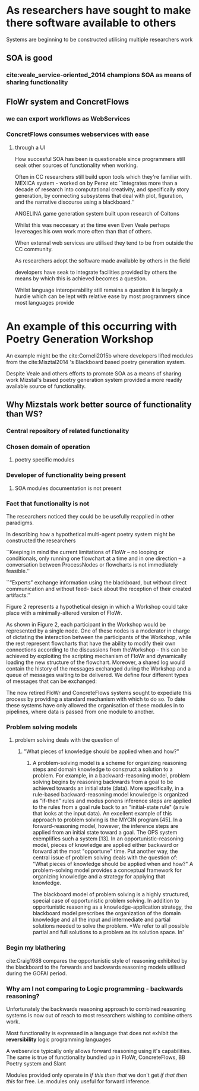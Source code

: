 
* As researchers have sought to make there software available to others 
  
Systems are beginning to be constructed utilising multiple researchers work

** SOA is good
*** cite:veale_service-oriented_2014 champions SOA as means of sharing functionality
** FloWr system and ConcretFlows 
*** we can export workflows as WebServices
*** ConcretFlows consumes webservices with ease
**** through a UI

How succesful SOA has been is questionable since programmers still seak other sources of functionality when working.

Often in CC researchers still build upon tools which they're familiar with.
MEXICA system - worked on by Perez etc 
``integrates more than a decade of research into computational creativity, and specifically story generation, by connecting subsystems that deal with plot, figuration, and the narrative discourse using a blackboard.''

ANGELINA game generation system built upon research of Coltons

Whilst this was neccesary at the time even 
Even Veale perhaps levereages his own work more often than that of others.

When external web services are utilised they tend to be from outside the CC community.

As researchers adopt the software made available by others in the field

developers have seak to integrate facilities provided by others the means by which this is achieved becomes a question.

Whilst language interoperability still remains a question it is largely a hurdle which can be lept with relative ease by most programmers since most languages provide 

* An example of this occurring with Poetry Generation Workshop
An example might be the cite:Corneli2015b where developers lifted modules from the cite:Misztal2014 's Blackboard based poetry generation system.

Despite Veale and others efforts to promote SOA as a means of sharing work
Mizstal's based poetry generation system provided a more readily available source of functionality.

** Why Mizstals work better source of functionality than WS?
*** *Central repository of related functionality*
*** Chosen domain of operation 
****  poetry specific modules
*** Developer of functionality being present
**** SOA modules documentation is not present
*** Fact that functionality is not 



 The researchers noticed they could be be usefully reapplied in other paradigms.



 In describing how a hypothetical multi-agent poetry system might be constructed the researchers 

 ``Keeping in mind the current limitations of FloWr – no looping or conditionals, only running one flowchart at a time and in one direction – a conversation between ProcessNodes or flowcharts is not immediately feasible.''

 ``“Experts” exchange information using the blackboard, but without direct communication and without feed- back about the reception of their created artifacts.''

 Figure 2 represents a hypothetical design in which a Workshop could take place with a minimally-altered version of FloWr. 

 As shown in Figure 2, each participant in the Workshop would be represented by a single node. 
 One of these nodes is a moderator in charge of dictating the interaction between the participants of the Workshop, while the rest represent flowcharts that have the ability to modify their own connections according to the discussions from theWorkshop – this can be achieved by exploiting the scripting mechanism of FloWr and dynamically loading the new structure of the flowchart. 
 Moreover, a shared log would contain the history of the messages exchanged during the Workshop and a queue of messages waiting to be delivered. We define four different types of messages that can be exchanged:




 The now retired FloWr and ConcreteFlows systems sought to expediate this process by providing a standard mechanism with which to do so.
 To date these systems have only allowed the organisation of these modules in to pipelines, where data is passed from one module to another.




*** Problem solving models
***** problem solving deals with the question of
****** "What pieces of knowledge should be applied when and how?"
******* 

 A problem-solving model is a scheme for organizing reasoning steps and domain knowledge to conszruct a solution to a problem. For example, in a backward-reasoning model, problem solving begins by reasoning backwards from a goal to be achieved towards an initial state (data). More specifically, in a rule-based backward-reasoning model knowledge is organized as "if-then" rules and modus ponens inference steps are applied to the rules from a goal rule back to an "initial-state rule" (a rule that looks at the input data). An excellent example of this approach to problem solving is the MYCIN program [45]. In a forward-reasoning model, however, the inference steps are applied from an initial state toward a goal. The OPS system exemplifies such a system [13]. In an opportunistic-reasoning model, pieces of knowledge are applied either backward or forward at the most "opportune" time. Put another way, the central issue of problem solving deals with the question of: "What pieces of knowledge should be applied when and how?" A problem-solving model provides a conceptual framework for organizing knowledge and a strategy for applying that knowledge.

 The blackboard model of problem solving is a highly structured, special case of opportunistic problem solving. In addition to opportunistic reasoning as a knowledge-application strategy, the blackboard model prescribes the organization of the domain knowledge and all the input and intermediate and partial solutions needed to solve the problem. *We refer to all possible partial and full solutions to a problem as its solution space.
 In'

*** Begin my blathering
 cite:Craig1988 compares the opportunistic style of reasoning exhibited by the blackboard to the forwards and backwards reasoning models utilised during the GOFAI period.


*** Why am I not comparing to Logic programming - backwards reasoning?
Unfortunately the backwards reasoning approach to combined reasoning systems is now out of reach to most researchers wishing to combine others work.

Most functionality is expressed in a language that does not exhibit the *reversibility* logic programming languages

A webservice typically only allows forward reasoning using it's capabilities. 
The same is true of functionality bundled up in FloWr, ConcreteFlows, BB Poetry system and Slant

Modules provided only operate in /if this then that/ we don't get /if that then this/ for free.
i.e. modules only useful for forward inference.

